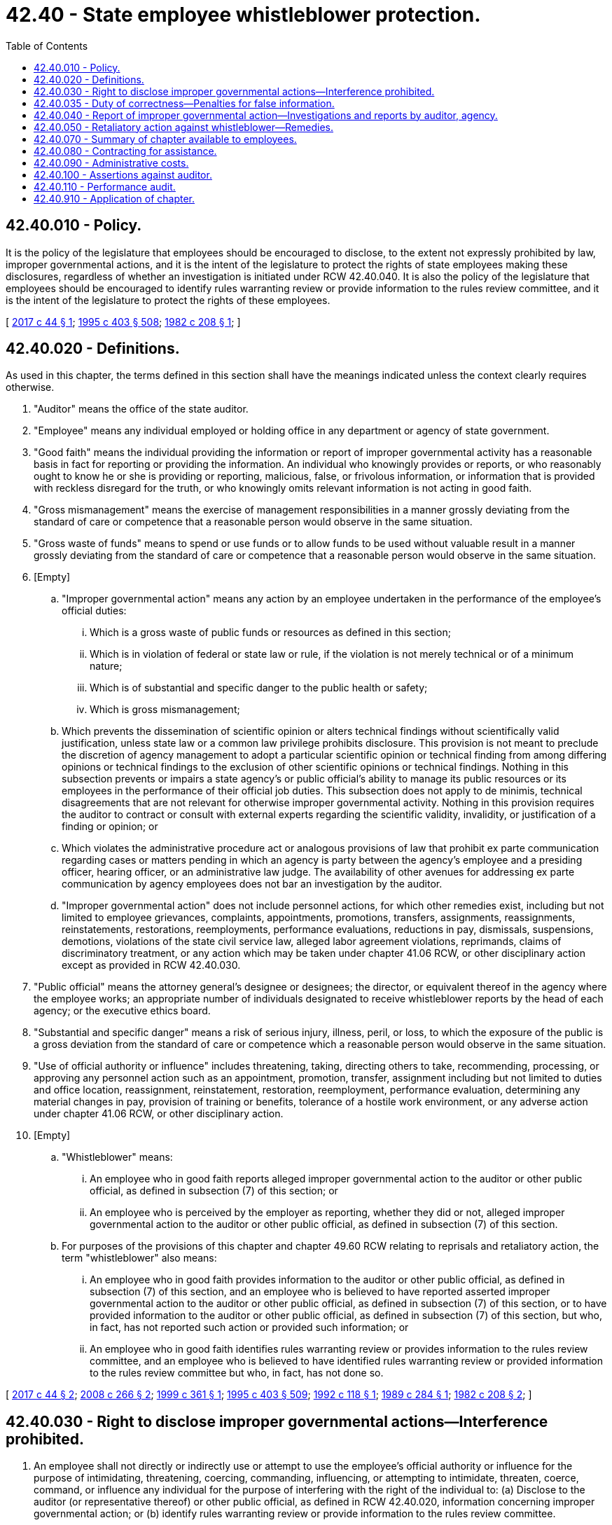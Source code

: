 = 42.40 - State employee whistleblower protection.
:toc:

== 42.40.010 - Policy.
It is the policy of the legislature that employees should be encouraged to disclose, to the extent not expressly prohibited by law, improper governmental actions, and it is the intent of the legislature to protect the rights of state employees making these disclosures, regardless of whether an investigation is initiated under RCW 42.40.040. It is also the policy of the legislature that employees should be encouraged to identify rules warranting review or provide information to the rules review committee, and it is the intent of the legislature to protect the rights of these employees.

[ http://lawfilesext.leg.wa.gov/biennium/2017-18/Pdf/Bills/Session%20Laws/Senate/5374-S.SL.pdf?cite=2017%20c%2044%20§%201[2017 c 44 § 1]; http://lawfilesext.leg.wa.gov/biennium/1995-96/Pdf/Bills/Session%20Laws/House/1010-S.SL.pdf?cite=1995%20c%20403%20§%20508[1995 c 403 § 508]; http://leg.wa.gov/CodeReviser/documents/sessionlaw/1982c208.pdf?cite=1982%20c%20208%20§%201[1982 c 208 § 1]; ]

== 42.40.020 - Definitions.
As used in this chapter, the terms defined in this section shall have the meanings indicated unless the context clearly requires otherwise.

. "Auditor" means the office of the state auditor.

. "Employee" means any individual employed or holding office in any department or agency of state government.

. "Good faith" means the individual providing the information or report of improper governmental activity has a reasonable basis in fact for reporting or providing the information. An individual who knowingly provides or reports, or who reasonably ought to know he or she is providing or reporting, malicious, false, or frivolous information, or information that is provided with reckless disregard for the truth, or who knowingly omits relevant information is not acting in good faith.

. "Gross mismanagement" means the exercise of management responsibilities in a manner grossly deviating from the standard of care or competence that a reasonable person would observe in the same situation.

. "Gross waste of funds" means to spend or use funds or to allow funds to be used without valuable result in a manner grossly deviating from the standard of care or competence that a reasonable person would observe in the same situation.

. [Empty]
.. "Improper governmental action" means any action by an employee undertaken in the performance of the employee's official duties:

... Which is a gross waste of public funds or resources as defined in this section;

... Which is in violation of federal or state law or rule, if the violation is not merely technical or of a minimum nature;

... Which is of substantial and specific danger to the public health or safety;

... Which is gross mismanagement;

.. Which prevents the dissemination of scientific opinion or alters technical findings without scientifically valid justification, unless state law or a common law privilege prohibits disclosure. This provision is not meant to preclude the discretion of agency management to adopt a particular scientific opinion or technical finding from among differing opinions or technical findings to the exclusion of other scientific opinions or technical findings. Nothing in this subsection prevents or impairs a state agency's or public official's ability to manage its public resources or its employees in the performance of their official job duties. This subsection does not apply to de minimis, technical disagreements that are not relevant for otherwise improper governmental activity. Nothing in this provision requires the auditor to contract or consult with external experts regarding the scientific validity, invalidity, or justification of a finding or opinion; or

.. Which violates the administrative procedure act or analogous provisions of law that prohibit ex parte communication regarding cases or matters pending in which an agency is party between the agency's employee and a presiding officer, hearing officer, or an administrative law judge. The availability of other avenues for addressing ex parte communication by agency employees does not bar an investigation by the auditor.

.. "Improper governmental action" does not include personnel actions, for which other remedies exist, including but not limited to employee grievances, complaints, appointments, promotions, transfers, assignments, reassignments, reinstatements, restorations, reemployments, performance evaluations, reductions in pay, dismissals, suspensions, demotions, violations of the state civil service law, alleged labor agreement violations, reprimands, claims of discriminatory treatment, or any action which may be taken under chapter 41.06 RCW, or other disciplinary action except as provided in RCW 42.40.030.

. "Public official" means the attorney general's designee or designees; the director, or equivalent thereof in the agency where the employee works; an appropriate number of individuals designated to receive whistleblower reports by the head of each agency; or the executive ethics board.

. "Substantial and specific danger" means a risk of serious injury, illness, peril, or loss, to which the exposure of the public is a gross deviation from the standard of care or competence which a reasonable person would observe in the same situation.

. "Use of official authority or influence" includes threatening, taking, directing others to take, recommending, processing, or approving any personnel action such as an appointment, promotion, transfer, assignment including but not limited to duties and office location, reassignment, reinstatement, restoration, reemployment, performance evaluation, determining any material changes in pay, provision of training or benefits, tolerance of a hostile work environment, or any adverse action under chapter 41.06 RCW, or other disciplinary action.

. [Empty]
.. "Whistleblower" means:

... An employee who in good faith reports alleged improper governmental action to the auditor or other public official, as defined in subsection (7) of this section; or

... An employee who is perceived by the employer as reporting, whether they did or not, alleged improper governmental action to the auditor or other public official, as defined in subsection (7) of this section.

.. For purposes of the provisions of this chapter and chapter 49.60 RCW relating to reprisals and retaliatory action, the term "whistleblower" also means:

... An employee who in good faith provides information to the auditor or other public official, as defined in subsection (7) of this section, and an employee who is believed to have reported asserted improper governmental action to the auditor or other public official, as defined in subsection (7) of this section, or to have provided information to the auditor or other public official, as defined in subsection (7) of this section, but who, in fact, has not reported such action or provided such information; or

... An employee who in good faith identifies rules warranting review or provides information to the rules review committee, and an employee who is believed to have identified rules warranting review or provided information to the rules review committee but who, in fact, has not done so.

[ http://lawfilesext.leg.wa.gov/biennium/2017-18/Pdf/Bills/Session%20Laws/Senate/5374-S.SL.pdf?cite=2017%20c%2044%20§%202[2017 c 44 § 2]; http://lawfilesext.leg.wa.gov/biennium/2007-08/Pdf/Bills/Session%20Laws/Senate/6776-S.SL.pdf?cite=2008%20c%20266%20§%202[2008 c 266 § 2]; http://lawfilesext.leg.wa.gov/biennium/1999-00/Pdf/Bills/Session%20Laws/House/2005-S.SL.pdf?cite=1999%20c%20361%20§%201[1999 c 361 § 1]; http://lawfilesext.leg.wa.gov/biennium/1995-96/Pdf/Bills/Session%20Laws/House/1010-S.SL.pdf?cite=1995%20c%20403%20§%20509[1995 c 403 § 509]; http://lawfilesext.leg.wa.gov/biennium/1991-92/Pdf/Bills/Session%20Laws/Senate/5121-S.SL.pdf?cite=1992%20c%20118%20§%201[1992 c 118 § 1]; http://leg.wa.gov/CodeReviser/documents/sessionlaw/1989c284.pdf?cite=1989%20c%20284%20§%201[1989 c 284 § 1]; http://leg.wa.gov/CodeReviser/documents/sessionlaw/1982c208.pdf?cite=1982%20c%20208%20§%202[1982 c 208 § 2]; ]

== 42.40.030 - Right to disclose improper governmental actions—Interference prohibited.
. An employee shall not directly or indirectly use or attempt to use the employee's official authority or influence for the purpose of intimidating, threatening, coercing, commanding, influencing, or attempting to intimidate, threaten, coerce, command, or influence any individual for the purpose of interfering with the right of the individual to: (a) Disclose to the auditor (or representative thereof) or other public official, as defined in RCW 42.40.020, information concerning improper governmental action; or (b) identify rules warranting review or provide information to the rules review committee.

. Nothing in this section authorizes an individual to disclose information otherwise prohibited by law, except to the extent that information is necessary to substantiate the whistleblower complaint, in which case information may be disclosed to the auditor or public official, as defined in RCW 42.40.020, by the whistleblower for the limited purpose of providing information related to the complaint. Any information provided to the auditor or public official under the authority of this subsection may not be further disclosed.

[ http://lawfilesext.leg.wa.gov/biennium/2007-08/Pdf/Bills/Session%20Laws/Senate/6776-S.SL.pdf?cite=2008%20c%20266%20§%203[2008 c 266 § 3]; http://lawfilesext.leg.wa.gov/biennium/1995-96/Pdf/Bills/Session%20Laws/House/1010-S.SL.pdf?cite=1995%20c%20403%20§%20510[1995 c 403 § 510]; http://leg.wa.gov/CodeReviser/documents/sessionlaw/1989c284.pdf?cite=1989%20c%20284%20§%202[1989 c 284 § 2]; http://leg.wa.gov/CodeReviser/documents/sessionlaw/1982c208.pdf?cite=1982%20c%20208%20§%203[1982 c 208 § 3]; ]

== 42.40.035 - Duty of correctness—Penalties for false information.
An employee must make a reasonable attempt to ascertain the correctness of the information furnished and may be subject to disciplinary actions, including, but not limited to, suspension or termination, for knowingly furnishing false information as determined by the employee's appointing authority.

[ http://lawfilesext.leg.wa.gov/biennium/1999-00/Pdf/Bills/Session%20Laws/House/2005-S.SL.pdf?cite=1999%20c%20361%20§%202[1999 c 361 § 2]; ]

== 42.40.040 - Report of improper governmental action—Investigations and reports by auditor, agency.
. [Empty]
.. In order to be investigated, an assertion of improper governmental action must be provided to the auditor or other public official within one year after the occurrence of the asserted improper governmental action. The public official, as defined in RCW 42.40.020, receiving an assertion of improper governmental action must report the assertion to the auditor within fifteen calendar days of receipt of the assertion. The auditor retains sole authority to investigate an assertion of improper governmental action including those made to a public official. A failure of the public official to report the assertion to the auditor within fifteen days does not impair the rights of the whistleblower.

.. Except as provided under RCW 42.40.910 for legislative and judicial branches of government, the auditor has the authority to determine whether to investigate any assertions received. In determining whether to conduct either a preliminary or further investigation, the auditor shall consider factors including, but not limited to: The nature and quality of evidence and the existence of relevant laws and rules; whether the action was isolated or systematic; the history of previous assertions regarding the same subject or subjects or subject matter; whether other avenues are available for addressing the matter; whether the matter has already been investigated or is in litigation; the seriousness or significance of the asserted improper governmental action; and the cost and benefit of the investigation. The auditor has the sole discretion to determine the priority and weight given to these and other relevant factors and to decide whether a matter is to be investigated. The auditor shall document the factors considered and the analysis applied.

.. The auditor also has the authority to investigate assertions of improper governmental actions as part of an audit conducted under chapter 43.09 RCW. The auditor shall document the reasons for handling the matter as part of such an audit.

. Subject to subsection (5)(c) of this section, the identity or identifying characteristics of a whistleblower is confidential at all times unless the whistleblower consents to disclosure by written waiver or by acknowledging his or her identity in a claim against the state for retaliation. In addition, the identity or identifying characteristics of any person who in good faith provides information in an investigation under this section is confidential at all times, unless the person consents to disclosure by written waiver or by acknowledging his or her identity as a witness who provides information in an investigation.

. Upon receiving specific information that an employee has engaged in improper governmental action, the auditor shall, within fifteen working days of receipt of the information, mail written acknowledgment to the whistleblower at the address provided stating whether a preliminary investigation will be conducted. For a period not to exceed sixty working days from receipt of the assertion, the auditor shall conduct such preliminary investigation of the matter as the auditor deems appropriate.

. In addition to the authority under subsection (3) of this section, the auditor may, on its own initiative, investigate incidents of improper state governmental action.

. [Empty]
.. If it appears to the auditor, upon completion of the preliminary investigation, that the matter is so unsubstantiated that no further investigation, prosecution, or administrative action is warranted, the auditor shall so notify the whistleblower summarizing where the allegations are deficient, and provide a reasonable opportunity to reply. Such notification may be by electronic means.

.. The written notification shall contain a summary of the information received and of the results of the preliminary investigation with regard to each assertion of improper governmental action.

.. In any case to which this section applies, the identity or identifying characteristics of the whistleblower shall be kept confidential unless the auditor determines that the information has been provided other than in good faith. If the auditor makes such a determination, the auditor shall provide reasonable advance notice to the employee.

.. With the agency's consent, the auditor may forward the assertions to an appropriate agency to investigate and report back to the auditor no later than sixty working days after the assertions are received from the auditor. The auditor is entitled to all investigative records resulting from such a referral. All procedural and confidentiality provisions of this chapter apply to investigations conducted under this subsection. The auditor shall document the reasons the assertions were referred.

. During the preliminary investigation, the auditor shall provide written notification of the nature of the assertions to the subject or subjects of the investigation and the agency head. The notification shall include the relevant facts and laws known at the time and the procedure for the subject or subjects of the investigation and the agency head to respond to the assertions and information obtained during the investigation. This notification does not limit the auditor from considering additional facts or laws which become known during further investigation.

.. If it appears to the auditor after completion of the preliminary investigation that further investigation, prosecution, or administrative action is warranted, the auditor shall so notify the whistleblower, the subject or subjects of the investigation, and the agency head and either conduct a further investigation or issue a report under subsection (9) of this section.

.. If the preliminary investigation resulted from an anonymous assertion, a decision to conduct further investigation shall be subject to review by a three-person panel convened as necessary by the auditor prior to the commencement of any additional investigation. The panel shall include a state auditor representative knowledgeable of the subject agency operations, a citizen volunteer, and a representative of the attorney general's office. This group shall be briefed on the preliminary investigation and shall recommend whether the auditor should proceed with further investigation.

.. If further investigation is to occur, the auditor shall provide written notification of the nature of the assertions to the subject or subjects of the investigation and the agency head. The notification shall include the relevant facts known at the time and the procedure to be used by the subject or subjects of the investigation and the agency head to respond to the assertions and information obtained during the investigation.

. Within sixty working days after the preliminary investigation period in subsection (3) of this section, the auditor shall complete the investigation and report its findings to the whistleblower unless written justification for the delay is furnished to the whistleblower, agency head, and subject or subjects of the investigation. In all such cases, the report of the auditor's investigation and findings shall be sent to the whistleblower within one year after the information was filed under subsection (3) of this section.

. [Empty]
.. At any stage of an investigation under this section the auditor may require by subpoena the attendance and testimony of witnesses and the production of documentary or other evidence relating to the investigation at any designated place in the state. The auditor may issue subpoenas, administer oaths, examine witnesses, and receive evidence. In the case of contumacy or failure to obey a subpoena, the superior court for the county in which the person to whom the subpoena is addressed resides or is served may issue an order requiring the person to appear at any designated place to testify or to produce documentary or other evidence. Any failure to obey the order of the court may be punished by the court as a contempt thereof.

.. The auditor may order the taking of depositions at any stage of a proceeding or investigation under this chapter. Depositions shall be taken before an individual designated by the auditor and having the power to administer oaths. Testimony shall be reduced to writing by or under the direction of the individual taking the deposition and shall be subscribed by the deponent.

.. Agencies shall cooperate fully in the investigation and shall take appropriate action to preclude the destruction of any evidence during the course of the investigation.

.. During the investigation the auditor shall interview each subject of the investigation. If it is determined there is reasonable cause to believe improper governmental action has occurred, the subject or subjects and the agency head shall be given fifteen working days to respond to the assertions prior to the issuance of the final report.

. [Empty]
.. If the auditor determines there is reasonable cause to believe an employee has engaged in improper governmental action, the auditor shall report, to the extent allowable under existing public disclosure laws, the nature and details of the activity to:

... The subject or subjects of the investigation and the head of the employing agency; 

... If appropriate, the attorney general or such other authority as the auditor determines appropriate;

... Electronically to the governor, secretary of the senate, and chief clerk of the house of representatives; and

... Except for information whose release is specifically prohibited by statute or executive order, the public through the public file of whistleblower reports maintained by the auditor.

.. The auditor has no enforcement power except that in any case in which the auditor submits an investigative report containing reasonable cause determinations to the agency, the agency shall send its plan for resolution to the auditor within fifteen working days of having received the report. The agency is encouraged to consult with the subject or subjects of the investigation in establishing the resolution plan. The auditor may require periodic reports of agency action until all resolution has occurred. If the auditor determines that appropriate action has not been taken, the auditor shall report the determination to the governor and to the legislature and may include this determination in the agency audit under chapter 43.09 RCW.

. Once the auditor concludes that appropriate action has been taken to resolve the matter, the auditor shall so notify the whistleblower, the agency head, and the subject or subjects of the investigation. If the resolution takes more than one year, the auditor shall provide annual notification of its status to the whistleblower, agency head, and subject or subjects of the investigation.

. Failure to cooperate with such audit or investigation, or retaliation against anyone who assists the auditor by engaging in activity protected by this chapter shall be reported as a separate finding with recommendations for corrective action in the associated report whenever it occurs.

. This section does not limit any authority conferred upon the attorney general or any other agency of government to investigate any matter.

[ http://lawfilesext.leg.wa.gov/biennium/2007-08/Pdf/Bills/Session%20Laws/Senate/6776-S.SL.pdf?cite=2008%20c%20266%20§%204[2008 c 266 § 4]; http://lawfilesext.leg.wa.gov/biennium/1999-00/Pdf/Bills/Session%20Laws/House/2005-S.SL.pdf?cite=1999%20c%20361%20§%203[1999 c 361 § 3]; http://lawfilesext.leg.wa.gov/biennium/1991-92/Pdf/Bills/Session%20Laws/Senate/5121-S.SL.pdf?cite=1992%20c%20118%20§%202[1992 c 118 § 2]; http://leg.wa.gov/CodeReviser/documents/sessionlaw/1989c284.pdf?cite=1989%20c%20284%20§%203[1989 c 284 § 3]; http://leg.wa.gov/CodeReviser/documents/sessionlaw/1982c208.pdf?cite=1982%20c%20208%20§%204[1982 c 208 § 4]; ]

== 42.40.050 - Retaliatory action against whistleblower—Remedies.
. [Empty]
.. Any person who is a whistleblower, as defined in RCW 42.40.020, and who has been subjected to workplace reprisal or retaliatory action is presumed to have established a cause of action for the remedies provided under chapter 49.60 RCW.

.. For the purpose of this section, "reprisal or retaliatory action" means, but is not limited to, any of the following:

... Denial of adequate staff to perform duties;

... Frequent staff changes;

... Frequent and undesirable office changes;

... Refusal to assign meaningful work;

.. Unwarranted and unsubstantiated letters of reprimand or unsatisfactory performance evaluations;

.. Demotion;

.. Reduction in pay;

.. Denial of promotion;

... Suspension;

.. Dismissal;

.. Denial of employment;

.. A supervisor or superior behaving in or encouraging coworkers to behave in a hostile manner toward the whistleblower;

.. A change in the physical location of the employee's workplace or a change in the basic nature of the employee's job, if either are in opposition to the employee's expressed wish;

.. Issuance of or attempt to enforce any nondisclosure policy or agreement in a manner inconsistent with prior practice; or

.. Any other action that is inconsistent compared to actions taken before the employee engaged in conduct protected by this chapter, or compared to other employees who have not engaged in conduct protected by this chapter.

. The agency presumed to have taken retaliatory action under subsection (1) of this section may rebut that presumption by proving by a preponderance of the evidence that there have been a series of documented personnel problems or a single, egregious event, or that the agency action or actions were justified by reasons unrelated to the employee's status as a whistleblower and that improper motive was not a substantial factor.

. Nothing in this section prohibits an agency from making any decision exercising its authority to terminate, suspend, or discipline an employee who engages in workplace reprisal or retaliatory action against a whistleblower. However, the agency also shall implement any order under chapter 49.60 RCW (other than an order of suspension if the agency has terminated the retaliator).

[ http://lawfilesext.leg.wa.gov/biennium/2007-08/Pdf/Bills/Session%20Laws/Senate/6776-S.SL.pdf?cite=2008%20c%20266%20§%206[2008 c 266 § 6]; http://lawfilesext.leg.wa.gov/biennium/1999-00/Pdf/Bills/Session%20Laws/Senate/5672-S.SL.pdf?cite=1999%20c%20283%20§%201[1999 c 283 § 1]; http://lawfilesext.leg.wa.gov/biennium/1991-92/Pdf/Bills/Session%20Laws/Senate/5121-S.SL.pdf?cite=1992%20c%20118%20§%203[1992 c 118 § 3]; http://leg.wa.gov/CodeReviser/documents/sessionlaw/1989c284.pdf?cite=1989%20c%20284%20§%204[1989 c 284 § 4]; http://leg.wa.gov/CodeReviser/documents/sessionlaw/1982c208.pdf?cite=1982%20c%20208%20§%205[1982 c 208 § 5]; ]

== 42.40.070 - Summary of chapter available to employees.
A written summary of this chapter and procedures for reporting improper governmental actions established by the auditor's office shall be made available by each department or agency of state government to each employee upon entering public employment. Such notices may be in agency internal newsletters, included with paychecks or stubs, sent via electronic mail to all employees, or sent by other means that are cost-effective and reach all employees of the government level, division, or subdivision. Employees shall be notified by each department or agency of state government each year of the procedures and protections under this chapter. The annual notices shall include a list of public officials, as defined in RCW 42.40.020, authorized to receive whistleblower reports. The list of public officials authorized to receive whistleblower reports shall also be prominently displayed in all agency offices.

[ http://lawfilesext.leg.wa.gov/biennium/2007-08/Pdf/Bills/Session%20Laws/Senate/6776-S.SL.pdf?cite=2008%20c%20266%20§%205[2008 c 266 § 5]; http://leg.wa.gov/CodeReviser/documents/sessionlaw/1989c284.pdf?cite=1989%20c%20284%20§%205[1989 c 284 § 5]; http://leg.wa.gov/CodeReviser/documents/sessionlaw/1982c208.pdf?cite=1982%20c%20208%20§%207[1982 c 208 § 7]; ]

== 42.40.080 - Contracting for assistance.
The auditor has the authority to contract for any assistance necessary to carry out the provisions of this chapter.

[ http://lawfilesext.leg.wa.gov/biennium/1999-00/Pdf/Bills/Session%20Laws/House/2005-S.SL.pdf?cite=1999%20c%20361%20§%204[1999 c 361 § 4]; ]

== 42.40.090 - Administrative costs.
The cost of administering this chapter is funded through the auditing services revolving account created in RCW 43.09.410.

[ http://lawfilesext.leg.wa.gov/biennium/1999-00/Pdf/Bills/Session%20Laws/House/2005-S.SL.pdf?cite=1999%20c%20361%20§%205[1999 c 361 § 5]; ]

== 42.40.100 - Assertions against auditor.
A whistleblower wishing to provide information under this chapter regarding asserted improper governmental action against the state auditor or an employee of that office shall provide the information to the attorney general who shall act in place of the auditor in investigating and reporting the matter.

[ http://lawfilesext.leg.wa.gov/biennium/1999-00/Pdf/Bills/Session%20Laws/House/2005-S.SL.pdf?cite=1999%20c%20361%20§%206[1999 c 361 § 6]; ]

== 42.40.110 - Performance audit.
The office of financial management shall contract for a performance audit of the state employee whistleblower program on a cycle to be determined by the office of financial management. The audit shall be done in accordance with generally accepted government auditing standards beginning with the fiscal year ending June 30, 2001. The audit shall determine at a minimum: Whether the program is acquiring, protecting, and using its resources such as personnel, property, and space economically and efficiently; the causes of inefficiencies or uneconomical practices; and whether the program has complied with laws and rules on matters of economy and efficiency. The audit shall also at a minimum determine the extent to which the desired results or benefits established by the legislature are being achieved, the effectiveness of the program, and whether the auditor has complied with significant laws and rules applicable to the program.

The cost of the audit is a cost of operating the program and shall be funded by the auditing services revolving account created by RCW 43.09.410.

[ http://lawfilesext.leg.wa.gov/biennium/1999-00/Pdf/Bills/Session%20Laws/House/2005-S.SL.pdf?cite=1999%20c%20361%20§%208[1999 c 361 § 8]; ]

== 42.40.910 - Application of chapter.
Chapter 266, Laws of 2008 and chapter 361, Laws of 1999 do not affect the jurisdiction of the legislative ethics board, the executive ethics board, or the commission on judicial conduct, as set forth in chapter 42.52 RCW. The senate, the house of representatives, and the supreme court shall adopt policies regarding the applicability of chapter 42.40 RCW to the senate, house of representatives, and judicial branch.

[ http://lawfilesext.leg.wa.gov/biennium/2007-08/Pdf/Bills/Session%20Laws/Senate/6776-S.SL.pdf?cite=2008%20c%20266%20§%209[2008 c 266 § 9]; http://lawfilesext.leg.wa.gov/biennium/1999-00/Pdf/Bills/Session%20Laws/House/2005-S.SL.pdf?cite=1999%20c%20361%20§%207[1999 c 361 § 7]; ]

